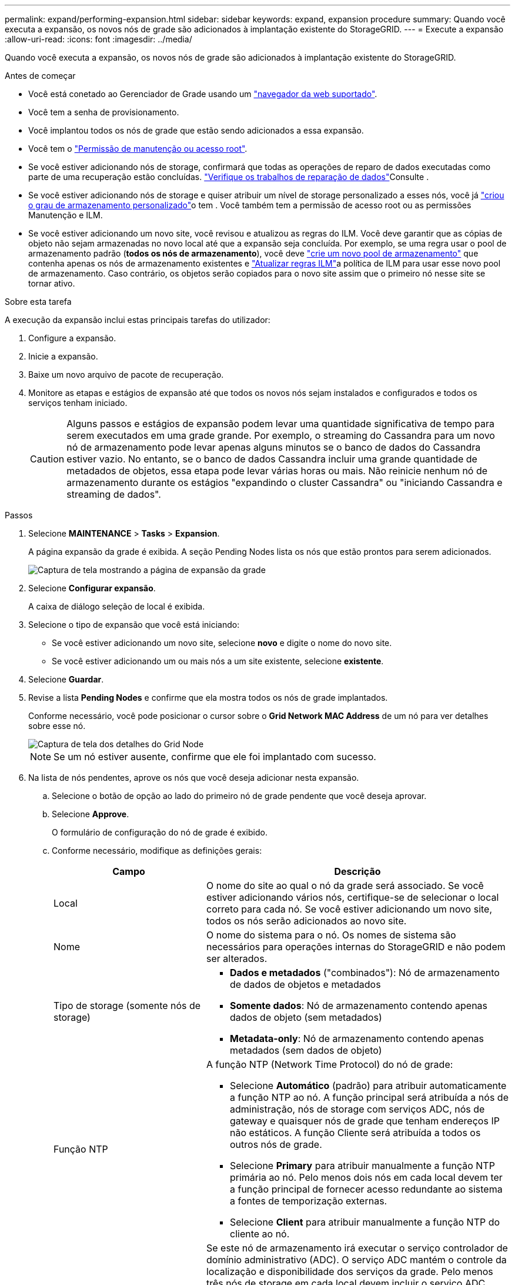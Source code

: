 ---
permalink: expand/performing-expansion.html 
sidebar: sidebar 
keywords: expand, expansion procedure 
summary: Quando você executa a expansão, os novos nós de grade são adicionados à implantação existente do StorageGRID. 
---
= Execute a expansão
:allow-uri-read: 
:icons: font
:imagesdir: ../media/


[role="lead"]
Quando você executa a expansão, os novos nós de grade são adicionados à implantação existente do StorageGRID.

.Antes de começar
* Você está conetado ao Gerenciador de Grade usando um link:../admin/web-browser-requirements.html["navegador da web suportado"].
* Você tem a senha de provisionamento.
* Você implantou todos os nós de grade que estão sendo adicionados a essa expansão.
* Você tem o link:../admin/admin-group-permissions.html["Permissão de manutenção ou acesso root"].
* Se você estiver adicionando nós de storage, confirmará que todas as operações de reparo de dados executadas como parte de uma recuperação estão concluídas. link:../maintain/checking-data-repair-jobs.html["Verifique os trabalhos de reparação de dados"]Consulte .
* Se você estiver adicionando nós de storage e quiser atribuir um nível de storage personalizado a esses nós, você já link:../ilm/creating-and-assigning-storage-grades.html["criou o grau de armazenamento personalizado"]o tem . Você também tem a permissão de acesso root ou as permissões Manutenção e ILM.
* Se você estiver adicionando um novo site, você revisou e atualizou as regras do ILM. Você deve garantir que as cópias de objeto não sejam armazenadas no novo local até que a expansão seja concluída. Por exemplo, se uma regra usar o pool de armazenamento padrão (*todos os nós de armazenamento*), você deve link:../ilm/creating-storage-pool.html["crie um novo pool de armazenamento"] que contenha apenas os nós de armazenamento existentes e link:../ilm/working-with-ilm-rules-and-ilm-policies.html["Atualizar regras ILM"]a política de ILM para usar esse novo pool de armazenamento. Caso contrário, os objetos serão copiados para o novo site assim que o primeiro nó nesse site se tornar ativo.


.Sobre esta tarefa
A execução da expansão inclui estas principais tarefas do utilizador:

. Configure a expansão.
. Inicie a expansão.
. Baixe um novo arquivo de pacote de recuperação.
. Monitore as etapas e estágios de expansão até que todos os novos nós sejam instalados e configurados e todos os serviços tenham iniciado.
+

CAUTION: Alguns passos e estágios de expansão podem levar uma quantidade significativa de tempo para serem executados em uma grade grande. Por exemplo, o streaming do Cassandra para um novo nó de armazenamento pode levar apenas alguns minutos se o banco de dados do Cassandra estiver vazio. No entanto, se o banco de dados Cassandra incluir uma grande quantidade de metadados de objetos, essa etapa pode levar várias horas ou mais. Não reinicie nenhum nó de armazenamento durante os estágios "expandindo o cluster Cassandra" ou "iniciando Cassandra e streaming de dados".



.Passos
. Selecione *MAINTENANCE* > *Tasks* > *Expansion*.
+
A página expansão da grade é exibida. A seção Pending Nodes lista os nós que estão prontos para serem adicionados.

+
image::../media/grid_expansion_page.png[Captura de tela mostrando a página de expansão da grade]

. Selecione *Configurar expansão*.
+
A caixa de diálogo seleção de local é exibida.

. Selecione o tipo de expansão que você está iniciando:
+
** Se você estiver adicionando um novo site, selecione *novo* e digite o nome do novo site.
** Se você estiver adicionando um ou mais nós a um site existente, selecione *existente*.


. Selecione *Guardar*.
. Revise a lista *Pending Nodes* e confirme que ela mostra todos os nós de grade implantados.
+
Conforme necessário, você pode posicionar o cursor sobre o *Grid Network MAC Address* de um nó para ver detalhes sobre esse nó.

+
image::../media/grid_node_details.png[Captura de tela dos detalhes do Grid Node]

+

NOTE: Se um nó estiver ausente, confirme que ele foi implantado com sucesso.

. Na lista de nós pendentes, aprove os nós que você deseja adicionar nesta expansão.
+
.. Selecione o botão de opção ao lado do primeiro nó de grade pendente que você deseja aprovar.
.. Selecione *Approve*.
+
O formulário de configuração do nó de grade é exibido.

.. Conforme necessário, modifique as definições gerais:
+
[cols="1a,2a"]
|===
| Campo | Descrição 


 a| 
Local
 a| 
O nome do site ao qual o nó da grade será associado. Se você estiver adicionando vários nós, certifique-se de selecionar o local correto para cada nó. Se você estiver adicionando um novo site, todos os nós serão adicionados ao novo site.



 a| 
Nome
 a| 
O nome do sistema para o nó. Os nomes de sistema são necessários para operações internas do StorageGRID e não podem ser alterados.



 a| 
Tipo de storage (somente nós de storage)
 a| 
*** *Dados e metadados* ("combinados"): Nó de armazenamento de dados de objetos e metadados
*** *Somente dados*: Nó de armazenamento contendo apenas dados de objeto (sem metadados)
*** *Metadata-only*: Nó de armazenamento contendo apenas metadados (sem dados de objeto)




 a| 
Função NTP
 a| 
A função NTP (Network Time Protocol) do nó de grade:

*** Selecione *Automático* (padrão) para atribuir automaticamente a função NTP ao nó. A função principal será atribuída a nós de administração, nós de storage com serviços ADC, nós de gateway e quaisquer nós de grade que tenham endereços IP não estáticos. A função Cliente será atribuída a todos os outros nós de grade.
*** Selecione *Primary* para atribuir manualmente a função NTP primária ao nó. Pelo menos dois nós em cada local devem ter a função principal de fornecer acesso redundante ao sistema a fontes de temporização externas.
*** Selecione *Client* para atribuir manualmente a função NTP do cliente ao nó.




 a| 
Serviço ADC (nós de storage combinados ou somente metadados)
 a| 
Se este nó de armazenamento irá executar o serviço controlador de domínio administrativo (ADC). O serviço ADC mantém o controle da localização e disponibilidade dos serviços da grade. Pelo menos três nós de storage em cada local devem incluir o serviço ADC.

*** Selecione *Sim* se o nó de armazenamento que você está substituindo incluir o serviço ADC. Como você não pode desativar um nó de armazenamento se houver poucos serviços ADC, essa configuração garante que um novo serviço ADC esteja disponível antes que o serviço antigo seja removido.
*** Você pode link:../maintain/move-adc-service.html["Mova o serviço ADC para outro nó de armazenamento no mesmo local"]garantir que o quórum de serviço ADC seja atendido.
*** Selecione *Automático* para permitir que o sistema determine se esse nó requer o serviço ADC.


Saiba mais sobre o link:../maintain/understanding-adc-service-quorum.html["Quórum de ADC"].



 a| 
Grau de storage (nós de storage combinados ou somente de dados)
 a| 
Use o grau de armazenamento *padrão* ou selecione o grau de armazenamento personalizado que você deseja atribuir a este novo nó.

As classes de armazenamento são usadas por pools de armazenamento de ILM, portanto, sua seleção pode afetar quais objetos serão colocados no nó de armazenamento.

|===
.. Conforme necessário, modifique as configurações para rede de Grade, rede de Admin e rede de cliente.
+
*** *Endereço IPv4 (CIDR)*: O endereço de rede CIDR para a interface de rede. Por exemplo: 172.16.10.100/24
+

NOTE: Se você descobrir que os nós têm endereços IP duplicados na rede de Grade enquanto você está aprovando nós, será necessário cancelar a expansão, reimplantar as máquinas ou dispositivos virtuais com um IP não duplicado e reiniciar a expansão.

*** *Gateway*: O gateway padrão do nó de grade. Por exemplo: 172.16.10.1
*** *Sub-redes (CIDR)*: Uma ou mais sub-redes para a rede Admin.


.. Selecione *Guardar*.
+
O nó de grade aprovado move-se para a lista de nós aprovados.

+
*** Para modificar as propriedades de um nó de grade aprovado, selecione seu botão de opção e selecione *Editar*.
*** Para mover um nó de grade aprovado de volta para a lista de nós pendentes, selecione seu botão de opção e selecione *Reset*.
*** Para remover permanentemente um nó de rede aprovado, desligue o nó. Em seguida, selecione o botão de opção e selecione *Remover*.


.. Repita estas etapas para cada nó de grade pendente que você deseja aprovar.
+

NOTE: Se possível, você deve aprovar todas as notas de grade pendentes e executar uma única expansão. Mais tempo será necessário se você executar múltiplas expansões pequenas.



. Quando tiver aprovado todos os nós de grade, digite a *frase-passe de provisionamento* e selecione *expandir*.
+
Após alguns minutos, esta página é atualizada para exibir o status do procedimento de expansão. Quando as tarefas que afetam os nós de grade individuais estão em andamento, a seção Status do nó de grade lista o status atual de cada nó de grade.

+

NOTE: Durante a etapa "Instalando nós de grade" para um novo dispositivo, o Instalador de dispositivos StorageGRID mostra a instalação passando do Estágio 3 para o Estágio 4, finalize a instalação. Quando a fase 4 é concluída, o controlador é reinicializado.

+

NOTE: Uma expansão de site inclui uma tarefa adicional para configurar o Cassandra para o novo site.

. Assim que o link *Download Recovery package* aparecer, baixe o arquivo do pacote de recuperação.
+
Você deve baixar uma cópia atualizada do arquivo de pacote de recuperação o mais rápido possível após fazer alterações na topologia da grade no sistema StorageGRID. O arquivo do pacote de recuperação permite restaurar o sistema se ocorrer uma falha.

+
.. Selecione a ligação de transferência.
.. Digite a senha de provisionamento e selecione *Iniciar download*.
.. Quando o download for concluído, abra o `.zip` arquivo e confirme que você pode acessar o conteúdo, incluindo o `Passwords.txt` arquivo.
.. Copie o arquivo do pacote de recuperação baixado (`.zip`) para dois locais seguros, seguros e separados.
+

CAUTION: O arquivo do pacote de recuperação deve ser protegido porque contém chaves de criptografia e senhas que podem ser usadas para obter dados do sistema StorageGRID.



. Se você estiver adicionando nós de storage a um site existente ou adicionando um site, monitore os estágios do Cassandra, que ocorrem quando os serviços são iniciados nos novos nós de grade.
+

CAUTION: Não reinicie nenhum nó de storage durante os estágios "expandindo o cluster Cassandra" ou "iniciando Cassandra e streaming de dados". Esses estágios podem levar muitas horas para serem concluídos para cada novo nó de storage, especialmente se os nós de storage existentes contiverem uma grande quantidade de metadados de objetos.

+
[role="tabbed-block"]
====
.Adição de nós de storage
--
Se você estiver adicionando nós de storage a um site existente, revise a porcentagem mostrada na mensagem de status "iniciando Cassandra e transmissão de dados".

Essa porcentagem estima o quão completa é a operação de streaming do Cassandra, com base na quantidade total de dados do Cassandra disponíveis e na quantidade que já foi gravada no novo nó.

--
.Adicionar site
--
Se você estiver adicionando um novo site, use `nodetool status` para monitorar o progresso do fluxo do Cassandra e para ver a quantidade de metadados que foram copiados para o novo site durante o estágio "expandindo o cluster do Cassandra". A carga total de dados no novo site deve estar dentro de cerca de 20% do total de um site atual.

--
====
. Continue monitorando a expansão até que todas as tarefas estejam concluídas e o botão *Configurar expansão* reapareça.


.Depois de terminar
Dependendo dos tipos de nós de grade adicionados, execute etapas adicionais de integração e configuração. link:configuring-expanded-storagegrid-system.html["Etapas de configuração após a expansão"]Consulte .
